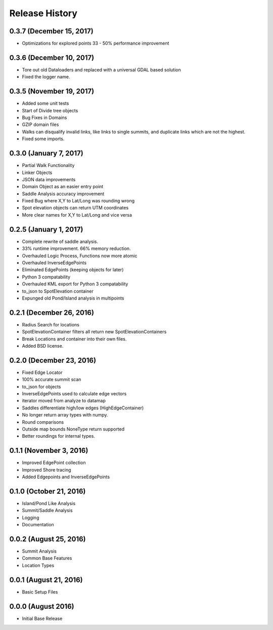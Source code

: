 Release History
---------------

0.3.7 (December 15, 2017)
+++++++++++++++++++++++++
* Optimizations for explored points 33 - 50% performance improvement

0.3.6 (December 10, 2017)
+++++++++++++++++++++++++
* Tore out old Dataloaders and replaced with a universal GDAL based solution
* Fixed the logger name.

0.3.5 (November 19, 2017)
+++++++++++++++++++++++++
* Added some unit tests
* Start of Divide tree objects
* Bug Fixes in Domains
* GZIP domain files
* Walks can disqualify invalid links, like links to single summits, and duplicate links which are not the highest.
* Fixed some imports.


0.3.0 (January 7, 2017)
+++++++++++++++++++++++
* Partial Walk Functionality
* Linker Objects
* JSON data improvements
* Domain Object as an easier entry point
* Saddle Analysis accuracy improvement
* Fixed Bug where X,Y to Lat/Long was rounding wrong
* Spot elevation objects can return UTM coordinates
* More clear names for X,Y to Lat/Long and vice versa

0.2.5 (January 1, 2017)
+++++++++++++++++++++++
* Complete rewrite of saddle analysis.
* 33% runtime improvement. 66% memory reduction.
* Overhauled Logic Process, Functions now more atomic
* Overhauled InverseEdgePoints
* Eliminated EdgePoints (keeping objects for later)
* Python 3 compatability
* Overhauled KML export for Python 3 compatability
* to_json to SpotElevation container
* Expunged old Pond/Island analysis in multipoints

0.2.1 (December 26, 2016)
+++++++++++++++++++++++++
* Radius Search for locations
* SpotElevationContainer filters all return new SpotElevationContainers
* Break Locations and container into their own files.
* Added BSD license.

0.2.0 (December 23, 2016)
+++++++++++++++++++++++++
* Fixed Edge Locator
* 100% accurate summit scan
* to_json for objects
* InverseEdgePoints used to calculate edge vectors
* iterator moved from analyze to datamap
* Saddles differentiate high/low edges (HighEdgeContainer)
* No longer return array types with numpy.
* Round comparisons
* Outside map bounds NoneType return supported
* Better roundings for internal types.

0.1.1 (November 3, 2016)
++++++++++++++++++++++++
* Improved EdgePoint collection
* Improved Shore tracing
* Added Edgepoints and InverseEdgePoints


0.1.0 (October 21, 2016)
++++++++++++++++++++++++
* Island/Pond Like Analysis
* Summit/Saddle Analysis
* Logging
* Documentation

0.0.2 (August 25, 2016)
+++++++++++++++++++++++
* Summit Analysis
* Common Base Features
* Location Types

0.0.1 (August 21, 2016)
+++++++++++++++++++++++
* Basic Setup Files


0.0.0 (August 2016)
+++++++++++++++++
* Initial Base Release
